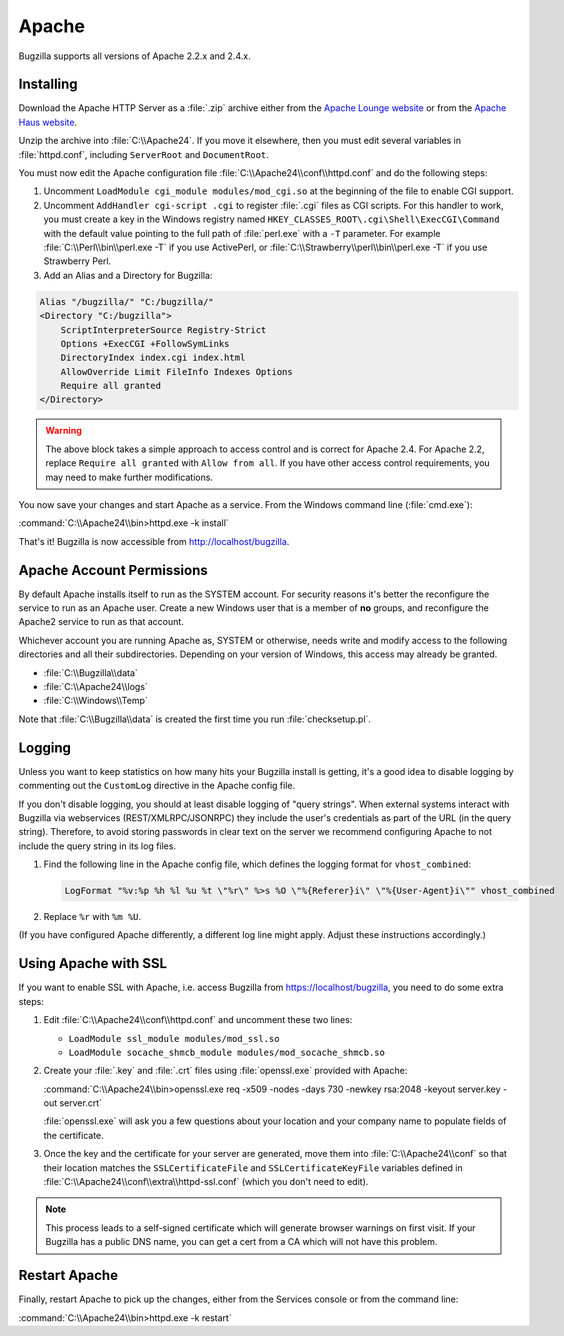 .. _apache-windows:

Apache
######

Bugzilla supports all versions of Apache 2.2.x and 2.4.x.

Installing
==========

Download the Apache HTTP Server as a :file:`.zip` archive either from the
`Apache Lounge website <http://www.apachelounge.com/download>`_ or from the
`Apache Haus website <http://www.apachehaus.com/cgi-bin/download.plx>`_.

Unzip the archive into :file:`C:\\Apache24`. If you move it elsewhere, then
you must edit several variables in :file:`httpd.conf`, including ``ServerRoot``
and ``DocumentRoot``.

You must now edit the Apache configuration file :file:`C:\\Apache24\\conf\\httpd.conf`
and do the following steps:

#. Uncomment ``LoadModule cgi_module modules/mod_cgi.so`` at the beginning of the
   file to enable CGI support.
#. Uncomment ``AddHandler cgi-script .cgi`` to register :file:`.cgi` files
   as CGI scripts. For this handler to work, you must create a key in the
   Windows registry named ``HKEY_CLASSES_ROOT\.cgi\Shell\ExecCGI\Command`` with
   the default value pointing to the full path of :file:`perl.exe` with a ``-T``
   parameter. For example :file:`C:\\Perl\\bin\\perl.exe -T` if you use ActivePerl,
   or :file:`C:\\Strawberry\\perl\\bin\\perl.exe -T` if you use Strawberry Perl.
#. Add an Alias and a Directory for Bugzilla:

.. code-block:: apache

    Alias "/bugzilla/" "C:/bugzilla/"
    <Directory "C:/bugzilla">
        ScriptInterpreterSource Registry-Strict
        Options +ExecCGI +FollowSymLinks
        DirectoryIndex index.cgi index.html
        AllowOverride Limit FileInfo Indexes Options
        Require all granted
    </Directory>

.. warning:: The above block takes a simple approach to access control and is
             correct for Apache 2.4. For Apache 2.2, replace ``Require all granted``
             with ``Allow from all``. If you have other access control
             requirements, you may need to make further modifications.

You now save your changes and start Apache as a service. From the Windows
command line (:file:`cmd.exe`):

:command:`C:\\Apache24\\bin>httpd.exe -k install`

That's it! Bugzilla is now accessible from http://localhost/bugzilla.

Apache Account Permissions
==========================

By default Apache installs itself to run as the SYSTEM account. For security
reasons it's better the reconfigure the service to run as an Apache user.
Create a new Windows user that is a member of **no** groups, and reconfigure
the Apache2 service to run as that account.

Whichever account you are running Apache as, SYSTEM or otherwise, needs write
and modify access to the following directories and all their subdirectories.
Depending on your version of Windows, this access may already be granted.

* :file:`C:\\Bugzilla\\data`
* :file:`C:\\Apache24\\logs`
* :file:`C:\\Windows\\Temp`

Note that :file:`C:\\Bugzilla\\data` is created the first time you run
:file:`checksetup.pl`.

Logging
=======

Unless you want to keep statistics on how many hits your Bugzilla install is
getting, it's a good idea to disable logging by commenting out the
``CustomLog`` directive in the Apache config file.

If you don't disable logging, you should at least disable logging of "query
strings". When external systems interact with Bugzilla via webservices
(REST/XMLRPC/JSONRPC) they include the user's credentials as part of the URL
(in the query string). Therefore, to avoid storing passwords in clear text
on the server we recommend configuring Apache to not include the query string
in its log files.

#. Find the following line in the Apache config file, which defines the
   logging format for ``vhost_combined``:

   .. code-block:: apache

      LogFormat "%v:%p %h %l %u %t \"%r\" %>s %O \"%{Referer}i\" \"%{User-Agent}i\"" vhost_combined

#. Replace ``%r`` with ``%m %U``.

(If you have configured Apache differently, a different log line might apply.
Adjust these instructions accordingly.)

Using Apache with SSL
=====================

If you want to enable SSL with Apache, i.e. access Bugzilla from
https://localhost/bugzilla, you need to do some extra steps:

#. Edit :file:`C:\\Apache24\\conf\\httpd.conf` and uncomment these two lines:

   * ``LoadModule ssl_module modules/mod_ssl.so``
   * ``LoadModule socache_shmcb_module modules/mod_socache_shmcb.so``

#. Create your :file:`.key` and :file:`.crt` files using :file:`openssl.exe`
   provided with Apache:

   :command:`C:\\Apache24\\bin>openssl.exe req -x509 -nodes -days 730 -newkey rsa:2048 -keyout server.key -out server.crt`

   :file:`openssl.exe` will ask you a few questions about your location and
   your company name to populate fields of the certificate.

#. Once the key and the certificate for your server are generated, move them
   into :file:`C:\\Apache24\\conf` so that their location matches the
   ``SSLCertificateFile`` and ``SSLCertificateKeyFile`` variables defined in
   :file:`C:\\Apache24\\conf\\extra\\httpd-ssl.conf` (which you don't need to
   edit).

.. note:: This process leads to a self-signed certificate which will generate
         browser warnings on first visit. If your Bugzilla has a public DNS
         name, you can get a cert from a CA which will not have this problem.

Restart Apache
==============

Finally, restart Apache to pick up the changes, either from the Services
console or from the command line:

:command:`C:\\Apache24\\bin>httpd.exe -k restart`
